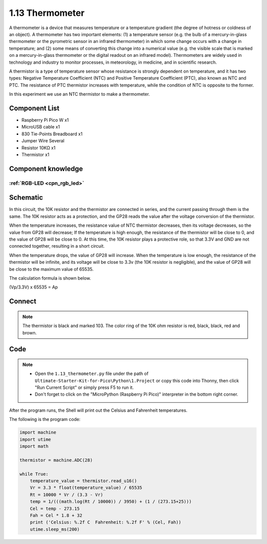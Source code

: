 1.13 Thermometer
=========================
A thermometer is a device that measures temperature or a temperature gradient 
(the degree of hotness or coldness of an object). A thermometer has two important 
elements: (1) a temperature sensor (e.g. the bulb of a mercury-in-glass thermometer 
or the pyrometric sensor in an infrared thermometer) in which some change occurs 
with a change in temperature; and (2) some means of converting this change into a 
numerical value (e.g. the visible scale that is marked on a mercury-in-glass 
thermometer or the digital readout on an infrared model). Thermometers are widely 
used in technology and industry to monitor processes, in meteorology, in medicine, 
and in scientific research.

A thermistor is a type of temperature sensor whose resistance is strongly dependent 
on temperature, and it has two types: Negative Temperature Coefficient (NTC) and 
Positive Temperature Coefficient (PTC), also known as NTC and PTC. The resistance 
of PTC thermistor increases with temperature, while the condition of NTC is opposite 
to the former.

In this experiment we use an NTC thermistor to make a thermometer.

Component List
^^^^^^^^^^^^^^^
- Raspberry Pi Pico W x1
- MicroUSB cable x1
- 830 Tie-Points Breadboard x1
- Jumper Wire Several
- Resistor 10KΩ x1
- Thermistor x1


Component knowledge
^^^^^^^^^^^^^^^^^^^^
:ref:`RGB-LED <cpn_rgb_led>`
"""""""""""""""""""""""""""""""

Schematic
^^^^^^^^^^
.. image:: img/2.sch/1.13.png

In this circuit, the 10K resistor and the thermistor are connected in series, and 
the current passing through them is the same. The 10K resistor acts as a protection, 
and the GP28 reads the value after the voltage conversion of the thermistor.

When the temperature increases, the resistance value of NTC thermistor decreases, 
then its voltage decreases, so the value from GP28 will decrease; If the temperature 
is high enough, the resistance of the thermistor will be close to 0, and the value 
of GP28 will be close to 0. At this time, the 10K resistor plays a protective role, 
so that 3.3V and GND are not connected together, resulting in a short circuit.

When the temperature drops, the value of GP28 will increase. When the temperature 
is low enough, the resistance of the thermistor will be infinite, and its voltage 
will be close to 3.3v (the 10K resistor is negligible), and the value of GP28 will 
be close to the maximum value of 65535.

The calculation formula is shown below.

(Vp/3.3V) x 65535 = Ap

Connect
^^^^^^^^^
.. image:: img/3.connect/1.13.png

.. note:: 
        
    The thermistor is black and marked 103.
    The color ring of the 10K ohm resistor is red, black, black, red and brown.

Code
^^^^^^^
.. note::

    * Open the ``1.13_thermometer.py`` file under the path of ``Ultimate-Starter-Kit-for-Pico\Python\1.Project`` or copy this code into Thonny, then click "Run Current Script" or simply press F5 to run it.

    * Don't forget to click on the "MicroPython (Raspberry Pi Pico)" interpreter in the bottom right corner. 

.. image:: img/4.software/1.13.png

After the program runs, the Shell will print out the Celsius and Fahrenheit temperatures.


The following is the program code:

.. code-block:: python

    import machine
    import utime
    import math

    thermistor = machine.ADC(28)

    while True:
        temperature_value = thermistor.read_u16()
        Vr = 3.3 * float(temperature_value) / 65535
        Rt = 10000 * Vr / (3.3 - Vr)
        temp = 1/(((math.log(Rt / 10000)) / 3950) + (1 / (273.15+25)))
        Cel = temp - 273.15
        Fah = Cel * 1.8 + 32
        print ('Celsius: %.2f C  Fahrenheit: %.2f F' % (Cel, Fah))
        utime.sleep_ms(200)



.. image:: img/5.phenomenon/1.13.png
    :width: 100%